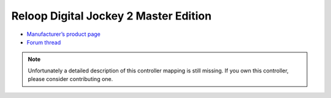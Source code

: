Reloop Digital Jockey 2 Master Edition
======================================

-  `Manufacturer’s product page <http://www.reloop.com/reloop-digital-jockey-2-me>`__
-  `Forum thread <https://mixxx.discourse.group/t/help-reloop-digital-jockey-2-master-edition/12583>`__

.. note::
   Unfortunately a detailed description of this controller mapping is still missing.
   If you own this controller, please consider contributing one.
